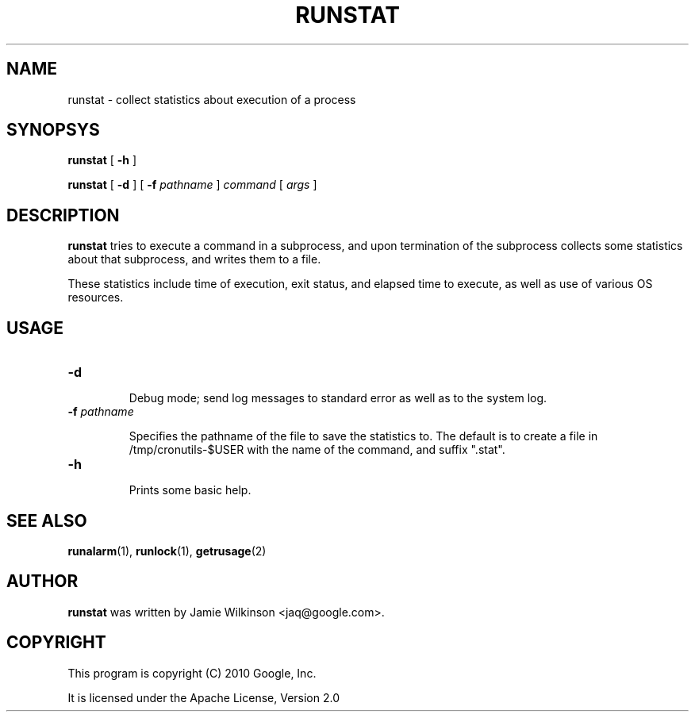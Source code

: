 .\" -*- nroff -*-
.TH RUNSTAT 1 "October 18, 2010" "Google, Inc."

.SH NAME

runstat \- collect statistics about execution of a process

.SH SYNOPSYS

\fBrunstat\fR [ \fB-h\fR ]

\fBrunstat\fR [ \fB-d\fR ] [ \fB-f \fIpathname\fR ] \fIcommand\fR [ \fIargs\fR ]

.SH DESCRIPTION

\fBrunstat\fR tries to execute a command in a subprocess, and upon
termination of the subprocess collects some statistics about that
subprocess, and writes them to a file.

These statistics include time of execution, exit status, and elapsed
time to execute, as well as use of various OS resources.

.SH USAGE

.TP
\fB-d\fR

Debug mode; send log messages to standard error as well as to the
system log.

.TP

\fB-f \fIpathname\fR

Specifies the pathname of the file to save the statistics to.  The default
is to create a file in /tmp/cronutils-$USER with the name of the
command, and suffix ".stat".

.TP
\fB-h\fR

Prints some basic help.

.SH SEE ALSO

\fBrunalarm\fR(1), \fBrunlock\fR(1), \fBgetrusage\fR(2)

.SH AUTHOR

\fBrunstat\fR was written by Jamie Wilkinson <jaq@google.com>.

.SH COPYRIGHT

This program is copyright (C) 2010 Google, Inc.
.PP
It is licensed under the Apache License, Version 2.0
